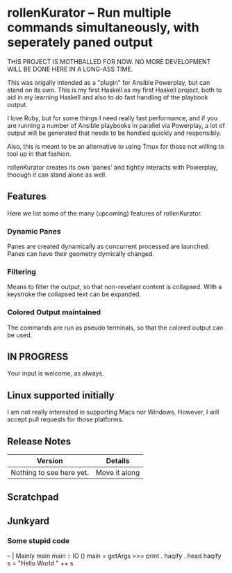 * rollenKurator -- Run multiple commands simultaneously, with seperately paned output
  THIS PROJECT IS MOTHBALLED FOR NOW. NO MORE DEVELOPMENT WILL BE DONE HERE
  IN A LONG-ASS TIME.

  This was origally intended as a "plugin" for Ansible Powerplay, but can stand on its
  own. This is my first Haskell as my first Haskell project, both
  to aid in my learning Haskell and also to do fast handling of the playbook output.

  I love Ruby, but for some things I need really fast performance, and if you are
  running a number of Ansible playbooks in parallel via Powerplay, a lot of output
  will be generated that needs to be handled quickly and responsibly.

  Also, this is meant to be an alternative to using Tmux for those not willing
  to tool up in that fashion.

  rollenKurator creates its own 'panes' and tightly interacts with Powerplay, thoough
  it can stand alone as well. 
** Features
   Here we list some of the many (upcoming) features of rollenKurator.

*** Dynamic Panes
    Panes are created dynamically as concurrent processed are launched. Panes can
    have their geometry dymically changed.

*** Filtering
    Means to filter the output, so that non-revelant content is collapsed. With a keystroke
    the collapsed text can be expanded.

*** Colored Output maintained
    The commands are run as pseudo terminals, so that the colored output can be used.

** IN PROGRESS
   Your input is welcome, as always.
   
** Linux supported initially
   I am not really interested in supporting Macs nor Windows. However, I will accept
   pull requests for those platforms.

** Release Notes
   | Version                  | Details       |
   |--------------------------+---------------|
   | Nothing to see here yet. | Move it along |

** Scratchpad
** Junkyard
*** Some stupid code   
    -- | Mainly main
    main :: IO ()
    main = getArgs >>= print . haqify . head
    haqify s = "Hello World " ++ s

